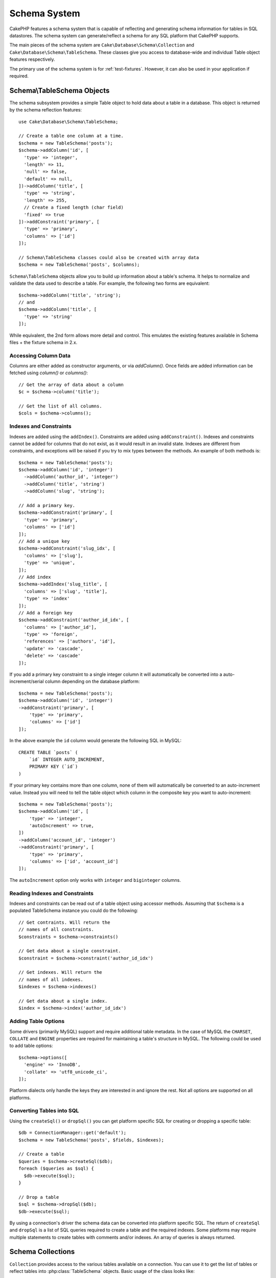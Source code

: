 Schema System
#############

.. php:namespace:: Cake\Database\Schema

CakePHP features a schema system that is capable of reflecting and generating
schema information for tables in SQL datastores. The schema system can
generate/reflect a schema for any SQL platform that CakePHP supports.

The main pieces of the schema system are ``Cake\Database\Schema\Collection`` and
``Cake\Database\Schema\TableSchema``. These classes give you access to
database-wide and individual Table object features respectively.

The primary use of the schema system is for :ref:`test-fixtures`. However, it
can also be used in your application if required.

Schema\\TableSchema Objects
===========================

.. php:class:: Table

The schema subsystem provides a simple Table object to hold data about a table
in a database. This object is returned by the schema reflection features::

    use Cake\Database\Schema\TableSchema;

    // Create a table one column at a time.
    $schema = new TableSchema('posts');
    $schema->addColumn('id', [
      'type' => 'integer',
      'length' => 11,
      'null' => false,
      'default' => null,
    ])->addColumn('title', [
      'type' => 'string',
      'length' => 255,
      // Create a fixed length (char field)
      'fixed' => true
    ])->addConstraint('primary', [
      'type' => 'primary',
      'columns' => ['id']
    ]);

    // Schema\TableSchema classes could also be created with array data
    $schema = new TableSchema('posts', $columns);

``Schema\TableSchema`` objects allow you to build up information about a table's schema. It helps to
normalize and validate the data used to describe a table. For example, the
following two forms are equivalent::

    $schema->addColumn('title', 'string');
    // and
    $schema->addColumn('title', [
      'type' => 'string'
    ]);

While equivalent, the 2nd form allows more detail and control. This emulates
the existing features available in Schema files + the fixture schema in 2.x.

Accessing Column Data
---------------------

Columns are either added as constructor arguments, or via `addColumn()`. Once
fields are added information can be fetched using `column()` or `columns()`::

    // Get the array of data about a column
    $c = $schema->column('title');

    // Get the list of all columns.
    $cols = $schema->columns();


Indexes and Constraints
-----------------------

Indexes are added using the ``addIndex()``. Constraints are added using
``addConstraint()``.  Indexes and constraints cannot be added for columns that do
not exist, as it would result in an invalid state. Indexes are different from
constraints, and exceptions will be raised if you try to mix types between the
methods. An example of both methods is::

    $schema = new TableSchema('posts');
    $schema->addColumn('id', 'integer')
      ->addColumn('author_id', 'integer')
      ->addColumn('title', 'string')
      ->addColumn('slug', 'string');

    // Add a primary key.
    $schema->addConstraint('primary', [
      'type' => 'primary',
      'columns' => ['id']
    ]);
    // Add a unique key
    $schema->addConstraint('slug_idx', [
      'columns' => ['slug'],
      'type' => 'unique',
    ]);
    // Add index
    $schema->addIndex('slug_title', [
      'columns' => ['slug', 'title'],
      'type' => 'index'
    ]);
    // Add a foreign key
    $schema->addConstraint('author_id_idx', [
      'columns' => ['author_id'],
      'type' => 'foreign',
      'references' => ['authors', 'id'],
      'update' => 'cascade',
      'delete' => 'cascade'
    ]);

If you add a primary key constraint to a single integer column it will automatically
be converted into a auto-increment/serial column depending on the database
platform::

    $schema = new TableSchema('posts');
    $schema->addColumn('id', 'integer')
    ->addConstraint('primary', [
        'type' => 'primary',
        'columns' => ['id']
    ]);

In the above example the ``id`` column would generate the following SQL in
MySQL::

    CREATE TABLE `posts` (
        `id` INTEGER AUTO_INCREMENT,
        PRIMARY KEY (`id`)
    )

If your primary key contains more than one column, none of them will
automatically be converted to an auto-increment value. Instead you will need to
tell the table object which column in the composite key you want to
auto-increment::

    $schema = new TableSchema('posts');
    $schema->addColumn('id', [
        'type' => 'integer',
        'autoIncrement' => true,
    ])
    ->addColumn('account_id', 'integer')
    ->addConstraint('primary', [
        'type' => 'primary',
        'columns' => ['id', 'account_id']
    ]);

The ``autoIncrement`` option only works with ``integer`` and ``biginteger``
columns.

Reading Indexes and Constraints
-------------------------------

Indexes and constraints can be read out of a table object using accessor
methods. Assuming that ``$schema`` is a populated TableSchema instance you could do the
following::

    // Get contraints. Will return the
    // names of all constraints.
    $constraints = $schema->constraints()

    // Get data about a single constraint.
    $constraint = $schema->constraint('author_id_idx')

    // Get indexes. Will return the
    // names of all indexes.
    $indexes = $schema->indexes()

    // Get data about a single index.
    $index = $schema->index('author_id_idx')


Adding Table Options
--------------------

Some drivers (primarily MySQL) support and require additional table metadata. In
the case of MySQL the ``CHARSET``, ``COLLATE`` and ``ENGINE`` properties are
required for maintaining a table's structure in MySQL. The following could be
used to add table options::

    $schema->options([
      'engine' => 'InnoDB',
      'collate' => 'utf8_unicode_ci',
    ]);

Platform dialects only handle the keys they are interested in
and ignore the rest. Not all options are supported on all platforms.

Converting Tables into SQL
--------------------------

Using the ``createSql()`` or ``dropSql()`` you can get
platform specific SQL for creating or dropping a specific table::

    $db = ConnectionManager::get('default');
    $schema = new TableSchema('posts', $fields, $indexes);

    // Create a table
    $queries = $schema->createSql($db);
    foreach ($queries as $sql) {
      $db->execute($sql);
    }

    // Drop a table
    $sql = $schema->dropSql($db);
    $db->execute($sql);

By using a connection's driver the schema data can be converted into platform
specific SQL. The return of ``createSql`` and ``dropSql`` is a list of SQL
queries required to create a table and the required indexes. Some platforms may
require multiple statements to create tables with comments and/or indexes. An
array of queries is always returned.


Schema Collections
==================

.. php:class:: Collection

``Collection`` provides access to the various tables available on a connection.
You can use it to get the list of tables or reflect tables into
:php:class:`TableSchema` objects. Basic usage of the class looks like::

    $db = ConnectionManager::get('default');

    // Create a schema collection.
    $collection = $db->schemaCollection();

    // Get the table names
    $tables = $collection->listTables();

    // Get a single table (instance of Schema\TableSchema)
    $tableSchema = $collection->describe('posts');
